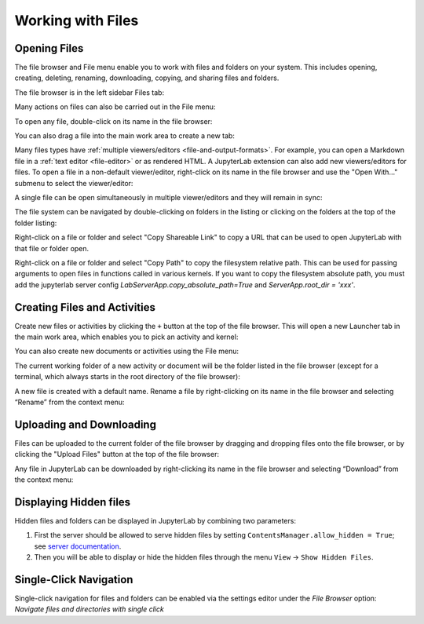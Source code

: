 .. Copyright (c) Jupyter Development Team.
.. Distributed under the terms of the Modified BSD License.

.. _working-with-files:

Working with Files
==================

Opening Files
-------------

The file browser and File menu enable you to work with files and
folders on your system. This includes opening, creating, deleting,
renaming, downloading, copying, and sharing files and folders.

The file browser is in the left sidebar Files tab:

.. image:: ../images/files-menu-left.png
   :align: center
   :class: jp-screenshot
   :alt: Arrow pointing to the file browser in the upper left sidebar.

Many actions on files can also be carried out in the File menu:

.. image:: ../images/files-menu-top.png
   :align: center
   :class: jp-screenshot
   :alt: The File menu open including options like "New", "Save All."

.. _open-file:

To open any file, double-click on its name in the file browser:

.. raw:: html

  <div class="jp-youtube-video">
     <iframe src="https://www.youtube-nocookie.com/embed/Rh-vwjTwBTI?rel=0&amp;showinfo=0" frameborder="0" allow="autoplay; encrypted-media" allowfullscreen></iframe>
  </div>

.. _newtab:

You can also drag a file into the main work area to create a new tab:

.. raw:: html

  <div class="jp-youtube-video">
     <iframe src="https://www.youtube-nocookie.com/embed/uwMmHeDmRxk?rel=0&amp;showinfo=0" frameborder="0" allow="autoplay; encrypted-media" allowfullscreen></iframe>
  </div>

.. _multiple-viewers:

Many files types have :ref:`multiple viewers/editors <file-and-output-formats>`.
For example, you can open a Markdown file in a :ref:`text editor <file-editor>` or as rendered HTML.
A JupyterLab extension can also add new viewers/editors for files.
To open a file in a non-default viewer/editor, right-click on its name in the
file browser and use the "Open With..." submenu to select the viewer/editor:

.. raw:: html

  <div class="jp-youtube-video">
     <iframe src="https://www.youtube-nocookie.com/embed/1kEgUqAeYo0?rel=0&amp;showinfo=0" frameborder="0" allow="autoplay; encrypted-media" allowfullscreen></iframe>
  </div>

.. _single-doc-sync:

A single file can be open simultaneously in multiple viewer/editors and
they will remain in sync:

.. raw:: html

  <div class="jp-youtube-video">
     <iframe src="https://www.youtube-nocookie.com/embed/87ALbxm1Y3I?rel=0&amp;showinfo=0" frameborder="0" allow="autoplay; encrypted-media" allowfullscreen></iframe>
  </div>

.. _file-navigation:

The file system can be navigated by double-clicking on folders in the
listing or clicking on the folders at the top of the folder listing:

.. raw:: html

  <div class="jp-youtube-video">
     <iframe src="https://www.youtube-nocookie.com/embed/2OHwJzjG-l4?rel=0&amp;showinfo=0" frameborder="0" allow="autoplay; encrypted-media" allowfullscreen></iframe>
  </div>

.. _file-share:

Right-click on a file or folder and select "Copy Shareable Link" to
copy a URL that can be used to open JupyterLab with that file or
folder open.

.. image:: ../images/files-shareable-link.png
   :align: center
   :class: jp-screenshot
   :alt: The Copy Shareable Link option in the context menu of a file. Copy Shareable Link is the last entry on the list.

.. _file-copy-path:

Right-click on a file or folder and select "Copy Path" to copy the
filesystem relative path. This can be used for passing arguments to open
files in functions called in various kernels.
If you want to copy the filesystem absolute path, you must add the jupyterlab server config `LabServerApp.copy_absolute_path=True` and `ServerApp.root_dir = 'xxx'`.

Creating Files and Activities
-----------------------------

.. _file-create-plus:

Create new files or activities by clicking the ``+`` button at the top
of the file browser. This will open a new Launcher tab in the main work area,
which enables you to pick an activity and kernel:

.. raw:: html

  <div class="jp-youtube-video">
     <iframe src="https://www.youtube-nocookie.com/embed/QL0IxDAOEc0?rel=0&amp;showinfo=0" frameborder="0" allow="autoplay; encrypted-media" allowfullscreen></iframe>
  </div>

.. _file-create-menu:

You can also create new documents or activities using the File menu:

.. image:: ../images/files-create-text-file.png
   :align: center
   :class: jp-screenshot
   :alt: The context menu entry for creating a new file.

.. _current-directory:

The current working folder of a new activity or document will be the
folder listed in the file browser (except for a terminal, which
always starts in the root directory of the file browser):

.. raw:: html

  <div class="jp-youtube-video">
     <iframe src="https://www.youtube-nocookie.com/embed/OfISSOTiGTY?rel=0&amp;showinfo=0" frameborder="0" allow="autoplay; encrypted-media" allowfullscreen></iframe>
  </div>

.. _file-rename:

A new file is created with a default name. Rename a file by
right-clicking on its name in the file browser and selecting “Rename”
from the context menu:

.. raw:: html

  <div class="jp-youtube-video">
     <iframe src="https://www.youtube-nocookie.com/embed/y3xzXelypjs?rel=0&amp;showinfo=0" frameborder="0" allow="autoplay; encrypted-media" allowfullscreen></iframe>
  </div>

Uploading and Downloading
-------------------------

.. _file-upload:

Files can be uploaded to the current folder of the file browser by
dragging and dropping files onto the file browser, or by clicking the
"Upload Files" button at the top of the file browser:

.. raw:: html

  <div class="jp-youtube-video">
     <iframe src="https://www.youtube-nocookie.com/embed/1bd2QHqQSH4?rel=0&amp;showinfo=0" frameborder="0" allow="autoplay; encrypted-media" allowfullscreen></iframe>
  </div>

.. _file-download:

Any file in JupyterLab can be downloaded by right-clicking its name in
the file browser and selecting “Download” from the context menu:

.. raw:: html

  <div class="jp-youtube-video">
     <iframe src="https://www.youtube-nocookie.com/embed/Wl7Ozl6rMcc?rel=0&amp;showinfo=0" frameborder="0" allow="autoplay; encrypted-media" allowfullscreen></iframe>
  </div>

Displaying Hidden files
-----------------------

Hidden files and folders can be displayed in JupyterLab by combining two parameters:

1. First the server should be allowed to serve hidden files by setting ``ContentsManager.allow_hidden = True``; see `server documentation <https://jupyter-server.readthedocs.io/en/latest/users/configuration.html>`_.
2. Then you will be able to display or hide the hidden files through the menu ``View`` -> ``Show Hidden Files``.

Single-Click Navigation
-----------------------

Single-click navigation for files and folders can be enabled via the settings editor under the `File Browser` option: `Navigate files and directories with single click`
